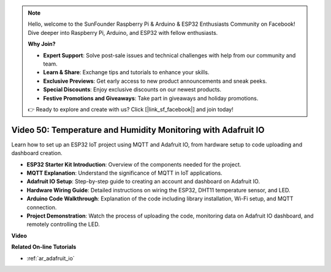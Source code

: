 .. note::

    Hello, welcome to the SunFounder Raspberry Pi & Arduino & ESP32 Enthusiasts Community on Facebook! Dive deeper into Raspberry Pi, Arduino, and ESP32 with fellow enthusiasts.

    **Why Join?**

    - **Expert Support**: Solve post-sale issues and technical challenges with help from our community and team.
    - **Learn & Share**: Exchange tips and tutorials to enhance your skills.
    - **Exclusive Previews**: Get early access to new product announcements and sneak peeks.
    - **Special Discounts**: Enjoy exclusive discounts on our newest products.
    - **Festive Promotions and Giveaways**: Take part in giveaways and holiday promotions.

    👉 Ready to explore and create with us? Click [|link_sf_facebook|] and join today!

Video 50: Temperature and Humidity Monitoring with Adafruit IO
======================================================================================

Learn how to set up an ESP32 IoT project using MQTT and Adafruit IO, from hardware setup to code uploading and dashboard creation.

* **ESP32 Starter Kit Introduction**: Overview of the components needed for the project.
* **MQTT Explanation**: Understand the significance of MQTT in IoT applications.
* **Adafruit IO Setup**: Step-by-step guide to creating an account and dashboard on Adafruit IO.
* **Hardware Wiring Guide**: Detailed instructions on wiring the ESP32, DHT11 temperature sensor, and LED.
* **Arduino Code Walkthrough**: Explanation of the code including library installation, Wi-Fi setup, and MQTT connection.
* **Project Demonstration**: Watch the process of uploading the code, monitoring data on Adafruit IO dashboard, and remotely controlling the LED.


**Video**

.. raw:: html

    <iframe width="700" height="500" src="https://www.youtube.com/embed/M9BQweAsHJM?si=k2H0AhWg47AvMR1j" title="YouTube video player" frameborder="0" allow="accelerometer; autoplay; clipboard-write; encrypted-media; gyroscope; picture-in-picture; web-share" allowfullscreen></iframe>

**Related On-line Tutorials**

* :ref:`ar_adafruit_io`


